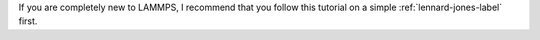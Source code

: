.. container:: justify

    If you are completely new to LAMMPS, I recommend that
    you follow this tutorial on a simple :ref:`lennard-jones-label` first.
